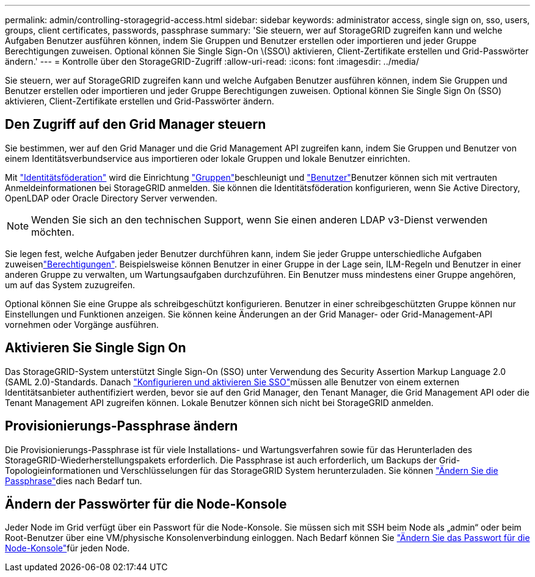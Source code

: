 ---
permalink: admin/controlling-storagegrid-access.html 
sidebar: sidebar 
keywords: administrator access, single sign on, sso, users, groups, client certificates, passwords, passphrase 
summary: 'Sie steuern, wer auf StorageGRID zugreifen kann und welche Aufgaben Benutzer ausführen können, indem Sie Gruppen und Benutzer erstellen oder importieren und jeder Gruppe Berechtigungen zuweisen. Optional können Sie Single Sign-On \(SSO\) aktivieren, Client-Zertifikate erstellen und Grid-Passwörter ändern.' 
---
= Kontrolle über den StorageGRID-Zugriff
:allow-uri-read: 
:icons: font
:imagesdir: ../media/


[role="lead"]
Sie steuern, wer auf StorageGRID zugreifen kann und welche Aufgaben Benutzer ausführen können, indem Sie Gruppen und Benutzer erstellen oder importieren und jeder Gruppe Berechtigungen zuweisen. Optional können Sie Single Sign On (SSO) aktivieren, Client-Zertifikate erstellen und Grid-Passwörter ändern.



== Den Zugriff auf den Grid Manager steuern

Sie bestimmen, wer auf den Grid Manager und die Grid Management API zugreifen kann, indem Sie Gruppen und Benutzer von einem Identitätsverbundservice aus importieren oder lokale Gruppen und lokale Benutzer einrichten.

Mit link:using-identity-federation.html["Identitätsföderation"] wird die Einrichtung link:managing-admin-groups.html["Gruppen"]beschleunigt und link:managing-users.html["Benutzer"]Benutzer können sich mit vertrauten Anmeldeinformationen bei StorageGRID anmelden. Sie können die Identitätsföderation konfigurieren, wenn Sie Active Directory, OpenLDAP oder Oracle Directory Server verwenden.


NOTE: Wenden Sie sich an den technischen Support, wenn Sie einen anderen LDAP v3-Dienst verwenden möchten.

Sie legen fest, welche Aufgaben jeder Benutzer durchführen kann, indem Sie jeder Gruppe unterschiedliche Aufgaben zuweisenlink:admin-group-permissions.html["Berechtigungen"]. Beispielsweise können Benutzer in einer Gruppe in der Lage sein, ILM-Regeln und Benutzer in einer anderen Gruppe zu verwalten, um Wartungsaufgaben durchzuführen. Ein Benutzer muss mindestens einer Gruppe angehören, um auf das System zuzugreifen.

Optional können Sie eine Gruppe als schreibgeschützt konfigurieren. Benutzer in einer schreibgeschützten Gruppe können nur Einstellungen und Funktionen anzeigen. Sie können keine Änderungen an der Grid Manager- oder Grid-Management-API vornehmen oder Vorgänge ausführen.



== Aktivieren Sie Single Sign On

Das StorageGRID-System unterstützt Single Sign-On (SSO) unter Verwendung des Security Assertion Markup Language 2.0 (SAML 2.0)-Standards. Danach link:how-sso-works.html["Konfigurieren und aktivieren Sie SSO"]müssen alle Benutzer von einem externen Identitätsanbieter authentifiziert werden, bevor sie auf den Grid Manager, den Tenant Manager, die Grid Management API oder die Tenant Management API zugreifen können. Lokale Benutzer können sich nicht bei StorageGRID anmelden.



== Provisionierungs-Passphrase ändern

Die Provisionierungs-Passphrase ist für viele Installations- und Wartungsverfahren sowie für das Herunterladen des StorageGRID-Wiederherstellungspakets erforderlich. Die Passphrase ist auch erforderlich, um Backups der Grid-Topologieinformationen und Verschlüsselungen für das StorageGRID System herunterzuladen. Sie können link:changing-provisioning-passphrase.html["Ändern Sie die Passphrase"]dies nach Bedarf tun.



== Ändern der Passwörter für die Node-Konsole

Jeder Node im Grid verfügt über ein Passwort für die Node-Konsole. Sie müssen sich mit SSH beim Node als „admin“ oder beim Root-Benutzer über eine VM/physische Konsolenverbindung einloggen. Nach Bedarf können Sie link:change-node-console-password.html["Ändern Sie das Passwort für die Node-Konsole"]für jeden Node.
